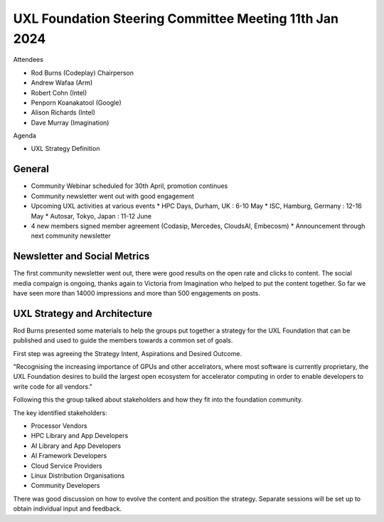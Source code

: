 =======================================================
UXL Foundation Steering Committee Meeting 11th Jan 2024
=======================================================

Attendees

* Rod Burns (Codeplay) Chairperson
* Andrew Wafaa (Arm)
* Robert Cohn (Intel)
* Penporn Koanakatool (Google)
* Alison Richards (Intel)
* Dave Murray (Imagination)

Agenda

* UXL Strategy Definition

General
-------

* Community Webinar scheduled for 30th April, promotion continues
* Community newsletter went out with good engagement
* Upcoming UXL activities at various events
  * HPC Days, Durham, UK : 6-10 May
  * ISC, Hamburg, Germany : 12-16 May
  * Autosar, Tokyo, Japan : 11-12 June
* 4 new members signed member agreement (Codasip, Mercedes, CloudsAI, Embecosm)
  * Announcement through next community newsletter

Newsletter and Social Metrics
-----------------------------

The first community newsletter went out, there were good results on 
the open rate and clicks to content. 
The social media compaign is ongoing, thanks again to Victoria from 
Imagination who helped to put the content together.
So far we have seen more than 14000 impressions and more than 500 
engagements on posts.

UXL Strategy and Architecture
-----------------------------

Rod Burns presented some materials to help the groups put together a 
strategy for the UXL Foundation that can be published and used to 
guide the members towards a common set of goals.

First step was agreeing the Strategy Intent, Aspirations and Desired 
Outcome. 

"Recognising the increasing importance of GPUs and other accelrators,
where most software is currently proprietary, the UXL Foundation 
desires to build the largest open ecosystem for accelerator computing 
in order to enable developers to write code for all vendors."
  
Following this the group talked about stakeholders and how they 
fit into the foundation community. 

The key identified stakeholders:

* Processor Vendors
* HPC Library and App Developers
* AI Library and App Developers
* AI Framework Developers
* Cloud Service Providers
* Linux Distribution Organisations
* Community Developers

There was good discussion on how to evolve the content and position 
the strategy. Separate sessions will be set up to obtain individual 
input and feedback.